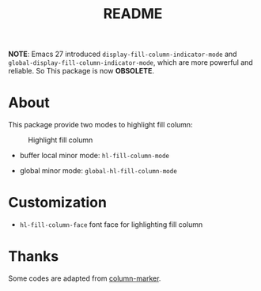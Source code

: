 #+TITLE: README
[[https://melpa.org/#/hl-fill-column][file:https://melpa.org/packages/hl-fill-column-badge.svg]]

*NOTE*:
Emacs 27 introduced ~display-fill-column-indicator-mode~ and
~global-display-fill-column-indicator-mode~, which are more powerful and
reliable. So This package is now **OBSOLETE**.

* About

This package provide two modes to highlight fill column:

#+CAPTION: Highlight fill column
[[./screenshots/hl-fill-column.png]]

- buffer local minor mode: ~hl-fill-column-mode~

- global minor mode: ~global-hl-fill-column-mode~

* Customization

- ~hl-fill-column-face~ font face for lighlighting fill column

* Thanks
Some codes are adapted from [[https://github.com/emacsmirror/column-marker][column-marker]].
